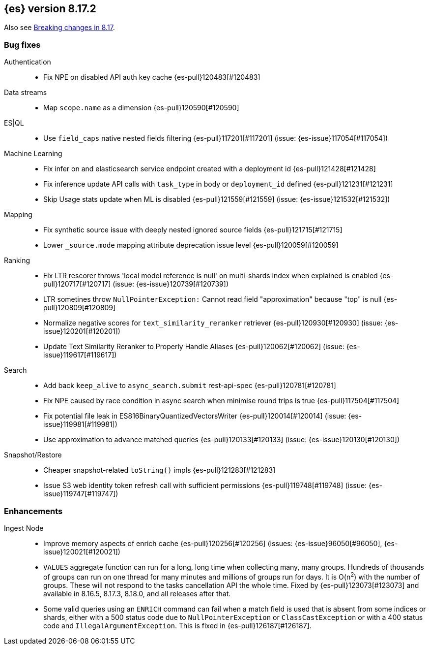[[release-notes-8.17.2]]
== {es} version 8.17.2

Also see <<breaking-changes-8.17,Breaking changes in 8.17>>.

[[bug-8.17.2]]
[float]
=== Bug fixes

Authentication::
* Fix NPE on disabled API auth key cache {es-pull}120483[#120483]

Data streams::
* Map `scope.name` as a dimension {es-pull}120590[#120590]

ES|QL::
* Use `field_caps` native nested fields filtering {es-pull}117201[#117201] (issue: {es-issue}117054[#117054])

Machine Learning::
* Fix infer on and elasticsearch service endpoint created with a deployment id {es-pull}121428[#121428]
* Fix inference update API calls with `task_type` in body or `deployment_id` defined {es-pull}121231[#121231]
* Skip Usage stats update when ML is disabled {es-pull}121559[#121559] (issue: {es-issue}121532[#121532])

Mapping::
* Fix synthetic source issue with deeply nested ignored source fields {es-pull}121715[#121715]
* Lower `_source.mode` mapping attribute deprecation issue level {es-pull}120059[#120059]

Ranking::
* Fix LTR rescorer throws 'local model reference is null' on multi-shards index when explained is enabled {es-pull}120717[#120717] (issue: {es-issue}120739[#120739])
* LTR sometines throw `NullPointerException:` Cannot read field "approximation" because "top" is null {es-pull}120809[#120809]
* Normalize negative scores for `text_similarity_reranker` retriever {es-pull}120930[#120930] (issue: {es-issue}120201[#120201])
* Update Text Similarity Reranker to Properly Handle Aliases {es-pull}120062[#120062] (issue: {es-issue}119617[#119617])

Search::
* Add back `keep_alive` to `async_search.submit` rest-api-spec {es-pull}120781[#120781]
* Fix NPE caused by race condition in async search when minimise round trips is true {es-pull}117504[#117504]
* Fix potential file leak in ES816BinaryQuantizedVectorsWriter {es-pull}120014[#120014] (issue: {es-issue}119981[#119981])
* Use approximation to advance matched queries {es-pull}120133[#120133] (issue: {es-issue}120130[#120130])

Snapshot/Restore::
* Cheaper snapshot-related `toString()` impls {es-pull}121283[#121283]
* Issue S3 web identity token refresh call with sufficient permissions {es-pull}119748[#119748] (issue: {es-issue}119747[#119747])

[[enhancement-8.17.2]]
[float]
=== Enhancements

Ingest Node::
* Improve memory aspects of enrich cache {es-pull}120256[#120256] (issues: {es-issue}96050[#96050], {es-issue}120021[#120021])

* `VALUES` aggregate function can run for a long, long time when collecting many, many groups. Hundreds of thousands of groups can run on one thread for many minutes and millions of groups run for days. It is O(n^2^) with the number of groups. These will not respond to the tasks cancellation API the whole time. Fixed by {es-pull}123073[#123073] and available in 8.16.5, 8.17.3, 8.18.0, and all releases after that.
* Some valid queries using an `ENRICH` command can fail when a match field is used that is absent from some indices or shards, either with a 500 status code due to `NullPointerException` or `ClassCastException` or with a 400 status code and `IllegalArgumentException`. This is fixed in {es-pull}126187[#126187].
